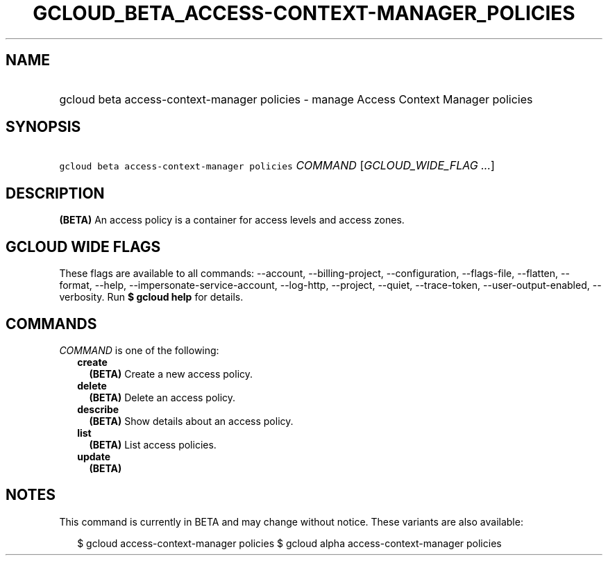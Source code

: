 
.TH "GCLOUD_BETA_ACCESS\-CONTEXT\-MANAGER_POLICIES" 1



.SH "NAME"
.HP
gcloud beta access\-context\-manager policies \- manage Access Context Manager policies



.SH "SYNOPSIS"
.HP
\f5gcloud beta access\-context\-manager policies\fR \fICOMMAND\fR [\fIGCLOUD_WIDE_FLAG\ ...\fR]



.SH "DESCRIPTION"

\fB(BETA)\fR An access policy is a container for access levels and access zones.



.SH "GCLOUD WIDE FLAGS"

These flags are available to all commands: \-\-account, \-\-billing\-project,
\-\-configuration, \-\-flags\-file, \-\-flatten, \-\-format, \-\-help,
\-\-impersonate\-service\-account, \-\-log\-http, \-\-project, \-\-quiet,
\-\-trace\-token, \-\-user\-output\-enabled, \-\-verbosity. Run \fB$ gcloud
help\fR for details.



.SH "COMMANDS"

\f5\fICOMMAND\fR\fR is one of the following:

.RS 2m
.TP 2m
\fBcreate\fR
\fB(BETA)\fR Create a new access policy.

.TP 2m
\fBdelete\fR
\fB(BETA)\fR Delete an access policy.

.TP 2m
\fBdescribe\fR
\fB(BETA)\fR Show details about an access policy.

.TP 2m
\fBlist\fR
\fB(BETA)\fR List access policies.

.TP 2m
\fBupdate\fR
\fB(BETA)\fR


.RE
.sp

.SH "NOTES"

This command is currently in BETA and may change without notice. These variants
are also available:

.RS 2m
$ gcloud access\-context\-manager policies
$ gcloud alpha access\-context\-manager policies
.RE

